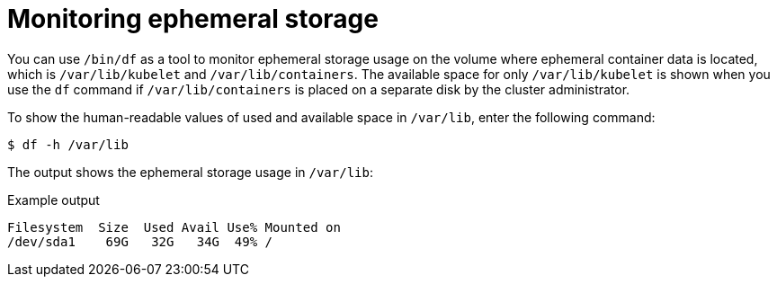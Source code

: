 // Module included in the following assemblies:
//
// storage/understanding-persistent-storage.adoc[leveloffset=+1]

[id=storage-ephemeral-storage-monitoring_{context}]
= Monitoring ephemeral storage

You can use `/bin/df` as a tool to monitor ephemeral storage usage on the volume where ephemeral container data is located, which is `/var/lib/kubelet` and `/var/lib/containers`. The available space for only `/var/lib/kubelet` is shown when you use the `df` command if `/var/lib/containers` is placed on a separate disk by the cluster administrator.

To show the human-readable values of used and available space in `/var/lib`, enter the following command:

[source,terminal]
----
$ df -h /var/lib
----

The output shows the ephemeral storage usage in `/var/lib`:

.Example output
[source,terminal]
----
Filesystem  Size  Used Avail Use% Mounted on
/dev/sda1    69G   32G   34G  49% /
----
